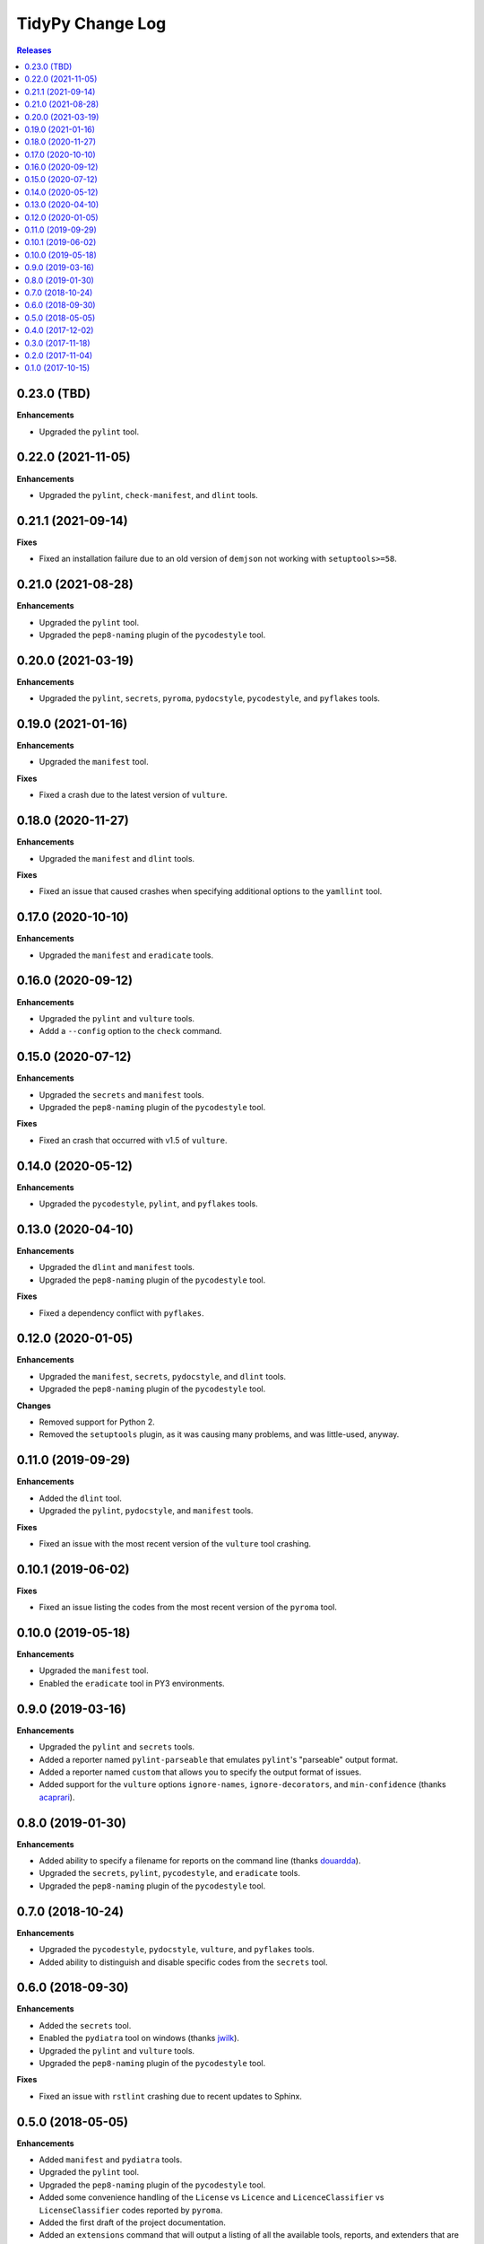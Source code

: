 *****************
TidyPy Change Log
*****************

.. contents:: Releases


0.23.0 (TBD)
============

**Enhancements**

* Upgraded the ``pylint`` tool.


0.22.0 (2021-11-05)
===================

**Enhancements**

* Upgraded the ``pylint``, ``check-manifest``, and ``dlint`` tools.


0.21.1 (2021-09-14)
===================

**Fixes**

* Fixed an installation failure due to an old version of ``demjson`` not working
  with ``setuptools>=58``.


0.21.0 (2021-08-28)
===================

**Enhancements**

* Upgraded the ``pylint`` tool.
* Upgraded the ``pep8-naming`` plugin of the ``pycodestyle`` tool.


0.20.0 (2021-03-19)
===================

**Enhancements**

* Upgraded the ``pylint``, ``secrets``, ``pyroma``, ``pydocstyle``,
  ``pycodestyle``, and ``pyflakes`` tools.


0.19.0 (2021-01-16)
===================

**Enhancements**

* Upgraded the ``manifest`` tool.

**Fixes**

* Fixed a crash due to the latest version of ``vulture``.


0.18.0 (2020-11-27)
===================

**Enhancements**

* Upgraded the ``manifest`` and ``dlint`` tools.

**Fixes**

* Fixed an issue that caused crashes when specifying additional options to the
  ``yamllint`` tool.


0.17.0 (2020-10-10)
===================

**Enhancements**

* Upgraded the ``manifest`` and ``eradicate`` tools.


0.16.0 (2020-09-12)
===================

**Enhancements**

* Upgraded the ``pylint`` and ``vulture`` tools.
* Addd a ``--config`` option to the ``check`` command.


0.15.0 (2020-07-12)
===================

**Enhancements**

* Upgraded the ``secrets`` and ``manifest`` tools.
* Upgraded the ``pep8-naming`` plugin of the ``pycodestyle`` tool.

**Fixes**

* Fixed an crash that occurred with v1.5 of ``vulture``.


0.14.0 (2020-05-12)
===================

**Enhancements**

* Upgraded the ``pycodestyle``, ``pylint``, and ``pyflakes`` tools.


0.13.0 (2020-04-10)
===================

**Enhancements**

* Upgraded the ``dlint`` and ``manifest`` tools.
* Upgraded the ``pep8-naming`` plugin of the ``pycodestyle`` tool.

**Fixes**

* Fixed a dependency conflict with ``pyflakes``.


0.12.0 (2020-01-05)
===================

**Enhancements**

* Upgraded the ``manifest``, ``secrets``, ``pydocstyle``, and ``dlint`` tools.
* Upgraded the ``pep8-naming`` plugin of the ``pycodestyle`` tool.

**Changes**

* Removed support for Python 2.
* Removed the ``setuptools`` plugin, as it was causing many problems, and was
  little-used, anyway.


0.11.0 (2019-09-29)
===================

**Enhancements**

* Added the ``dlint`` tool.
* Upgraded the ``pylint``, ``pydocstyle``, and ``manifest`` tools.

**Fixes**

* Fixed an issue with the most recent version of the ``vulture`` tool crashing.


0.10.1 (2019-06-02)
===================

**Fixes**

* Fixed an issue listing the codes from the most recent version of the
  ``pyroma`` tool.


0.10.0 (2019-05-18)
===================

**Enhancements**

* Upgraded the ``manifest`` tool.
* Enabled the ``eradicate`` tool in PY3 environments.


0.9.0 (2019-03-16)
==================

**Enhancements**

* Upgraded the ``pylint`` and ``secrets`` tools.
* Added a reporter named ``pylint-parseable`` that emulates ``pylint``'s
  "parseable" output format.
* Added a reporter named ``custom`` that allows you to specify the output
  format of issues.
* Added support for the ``vulture`` options ``ignore-names``,
  ``ignore-decorators``, and ``min-confidence`` (thanks `acaprari`_).


0.8.0 (2019-01-30)
==================

**Enhancements**

* Added ability to specify a filename for reports on the command line (thanks
  `douardda`_).
* Upgraded the ``secrets``, ``pylint``, ``pycodestyle``, and ``eradicate``
  tools.
* Upgraded the ``pep8-naming`` plugin of the ``pycodestyle`` tool.


0.7.0 (2018-10-24)
==================

**Enhancements**

* Upgraded the ``pycodestyle``, ``pydocstyle``, ``vulture``, and ``pyflakes``
  tools.
* Added ability to distinguish and disable specific codes from the ``secrets``
  tool.


0.6.0 (2018-09-30)
==================

**Enhancements**

* Added the ``secrets`` tool.
* Enabled the ``pydiatra`` tool on windows (thanks `jwilk`_).
* Upgraded the ``pylint`` and ``vulture`` tools.
* Upgraded the ``pep8-naming`` plugin of the ``pycodestyle`` tool.

**Fixes**

* Fixed an issue with ``rstlint`` crashing due to recent updates to Sphinx.


0.5.0 (2018-05-05)
==================

**Enhancements**

* Added ``manifest`` and ``pydiatra`` tools.
* Upgraded the ``pylint`` tool.
* Upgraded the ``pep8-naming`` plugin of the ``pycodestyle`` tool.
* Added some convenience handling of the ``License`` vs ``Licence`` and
  ``LicenceClassifier`` vs ``LicenseClassifier`` codes reported by ``pyroma``.
* Added the first draft of the project documentation.
* Added an ``extensions`` command that will output a listing of all the
  available tools, reports, and extenders that are available.

**Fixes**

* Fixed the character location reported in ``pylint`` issues being off-by-one.
* Fixed various issues with the ``pyroma`` tool leaking problems to stderr.


0.4.0 (2017-12-02)
==================

**Enhancements**

* Added a ``sphinx-extensions`` option to the ``rstlint`` tool to enable the
  automatic recognition of Sphinx-specific extensions to ReST (Sphinx must be
  installed in the same environment as TidyPy for it to work).
* Added a ``ignore-roles`` option to the ``rstlint`` tool to help deal with
  non-standard ReST text roles.
* Changed tool execution from a multithreaded model to multiprocess. Larger
  projects should see an improvement in execution speed.

**Changes**

* The ``--threads`` option to the ``check`` command has been changed to
  ``--workers``.

**Fixes**

* Fixed an issue that caused the ``pylint`` tool to crash when it encountered
  ``duplicate-code`` issues on files that are being excluded from analysis.


0.3.0 (2017-11-18)
==================

**Enhancements**

* Added ``ignore-directives`` and ``load-directives`` options to the
  ``rstlint`` tool to help deal with non-standard ReST directives.
* Added support for the ``extension-pkg-whitelist`` option to the ``pylint``
  tool.
* Added ``install-vcs`` and ``remove-vcs`` commands to install/remove
  pre-commit hooks into the VCS of a project that will execute TidyPy.
  Currently supports both Git and Mercurial.

**Changes**

* Changed the ``merge_issues`` and ``ignore_missing_extends`` options to
  ``merge-issues`` and ``ignore-missing-extends`` for naming consistency.
* Replaced the ``radon`` tool with the traditional ``mccabe`` tool.

**Fixes**

* Fixed issue that caused TidyPy to spin out of control if you used CTRL-C to
  kill it while it was executing tools.
* Fixed issue where ``pylint``'s ``duplicate-code`` issue was reported only
  against one file, and it was usually the wrong file. TidyPy will now report
  an issue against each file identified with the duplicate code.
* Numerous fixes to support running TidyPy on Windows.


0.2.0 (2017-11-04)
==================

**Enhancements**

* Added a ``2to3`` tool.
* All tools that report issues against Python source files can now use the
  ``# noqa`` comment to ignore issues for that specific line.
* Added support for the ``ignore-nosec`` option in the ``bandit`` tool.
* Added the ability for TidyPy configurations to extend from other
  configuration files via the ``extends`` property.
* Upgraded the ``vulture`` tool.
* Upgraded the ``pyflakes`` tool.

**Changes**

* Changed the ``--no-merge`` and ``--no-progress`` options to the ``check``
  command to ``--disable-merge`` and ``--disable-progress``.
* The ``check`` command will now return ``1`` to the shell if TidyPy finds
  issues.
* No longer overriding ``pycodestyle``'s default max-line-length.

**Fixes**

* If any tools output directly to stdout or stderr, TidyPy will now capture it
  and report it as a ``tidypy:tool`` issue.
* Fixed crash/hang that occurred when using ``--disable-progress``.


0.1.0 (2017-10-15)
==================

* Initial public release.



.. _jwilk: https://github.com/jwilk
.. _douardda: https://github.com/douardda
.. _acaprari: https://github.com/acaprari

